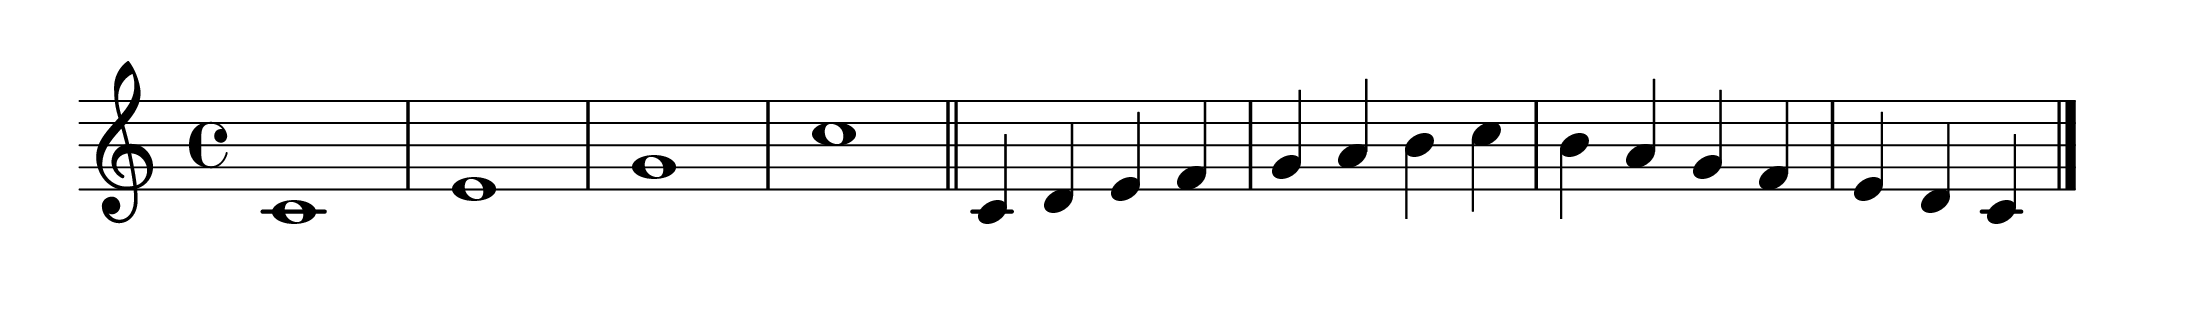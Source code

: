 \version "2.20.0" 

\language "english" 

\header {
	tagline = ""
}


#(set-global-staff-size 32) 

\paper {
	paper-width = 28\cm
	paper-height = 4\cm
	system-system-spacing.basic-distance = #16
	top-markup-spacing.basic-distance = #12
	ragged-last = ##t
}


\score {
	\relative c' {
		c1 e g c \bar "||"
		c,4 d e f g a b c
		b a g f e d c \bar "|."
	}
	
	\layout {
		indent = #0
	}
}


% i: [1, 2, 3, 4], [5, 6, 7, 8]
% i: [1..4], [5..8]
% s: 4 4
